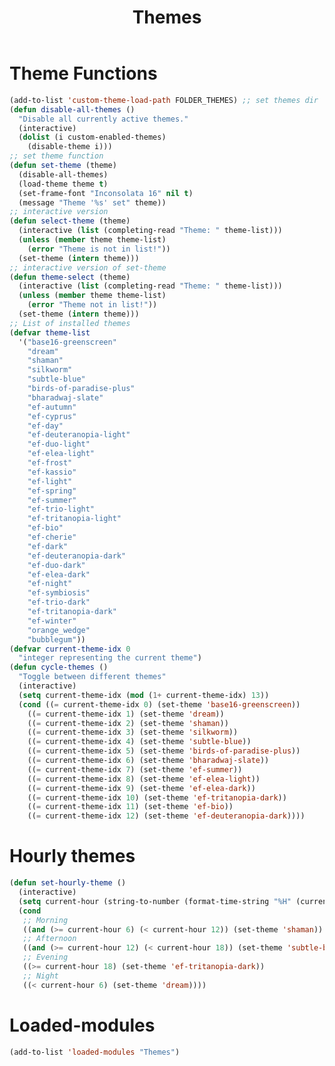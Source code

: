 #+TITLE: Themes
#+STARTUP: overview
* Theme Functions
#+begin_src emacs-lisp
  (add-to-list 'custom-theme-load-path FOLDER_THEMES) ;; set themes dir
  (defun disable-all-themes ()
    "Disable all currently active themes."
    (interactive)
    (dolist (i custom-enabled-themes)
      (disable-theme i)))
  ;; set theme function
  (defun set-theme (theme)
    (disable-all-themes)
    (load-theme theme t)
    (set-frame-font "Inconsolata 16" nil t)
    (message "Theme '%s' set" theme))
  ;; interactive version
  (defun select-theme (theme)
    (interactive (list (completing-read "Theme: " theme-list)))
    (unless (member theme theme-list)
      (error "Theme is not in list!"))
    (set-theme (intern theme)))
  ;; interactive version of set-theme
  (defun theme-select (theme)
    (interactive (list (completing-read "Theme: " theme-list)))
    (unless (member theme theme-list)
      (error "Theme not in list!"))
    (set-theme (intern theme)))
  ;; List of installed themes
  (defvar theme-list
    '("base16-greenscreen"
      "dream"
      "shaman"
      "silkworm"
      "subtle-blue"
      "birds-of-paradise-plus"
      "bharadwaj-slate"
      "ef-autumn"
      "ef-cyprus"
      "ef-day"
      "ef-deuteranopia-light"
      "ef-duo-light"
      "ef-elea-light"
      "ef-frost"
      "ef-kassio"
      "ef-light"
      "ef-spring"
      "ef-summer"
      "ef-trio-light"
      "ef-tritanopia-light"
      "ef-bio"
      "ef-cherie"
      "ef-dark"
      "ef-deuteranopia-dark"
      "ef-duo-dark"
      "ef-elea-dark"
      "ef-night"
      "ef-symbiosis"
      "ef-trio-dark"
      "ef-tritanopia-dark"
      "ef-winter"
      "orange_wedge"
      "bubblegum"))
  (defvar current-theme-idx 0
    "integer representing the current theme")
  (defun cycle-themes ()
    "Toggle between different themes"
    (interactive)
    (setq current-theme-idx (mod (1+ current-theme-idx) 13))
    (cond ((= current-theme-idx 0) (set-theme 'base16-greenscreen))
      ((= current-theme-idx 1) (set-theme 'dream))
      ((= current-theme-idx 2) (set-theme 'shaman))
      ((= current-theme-idx 3) (set-theme 'silkworm))
      ((= current-theme-idx 4) (set-theme 'subtle-blue))
      ((= current-theme-idx 5) (set-theme 'birds-of-paradise-plus))
      ((= current-theme-idx 6) (set-theme 'bharadwaj-slate))
      ((= current-theme-idx 7) (set-theme 'ef-summer))
      ((= current-theme-idx 8) (set-theme 'ef-elea-light))
      ((= current-theme-idx 9) (set-theme 'ef-elea-dark))
      ((= current-theme-idx 10) (set-theme 'ef-tritanopia-dark))
      ((= current-theme-idx 11) (set-theme 'ef-bio))
      ((= current-theme-idx 12) (set-theme 'ef-deuteranopia-dark))))
#+end_src
* Hourly themes
#+begin_src emacs-lisp
  (defun set-hourly-theme ()
    (interactive)
    (setq current-hour (string-to-number (format-time-string "%H" (current-time))))
    (cond
     ;; Morning
     ((and (>= current-hour 6) (< current-hour 12)) (set-theme 'shaman))
     ;; Afternoon
     ((and (>= current-hour 12) (< current-hour 18)) (set-theme 'subtle-blue))
     ;; Evening
     ((>= current-hour 18) (set-theme 'ef-tritanopia-dark))
     ;; Night
     ((< current-hour 6) (set-theme 'dream))))
#+end_src
* Loaded-modules
#+begin_src emacs-lisp
  (add-to-list 'loaded-modules "Themes")
#+end_src
